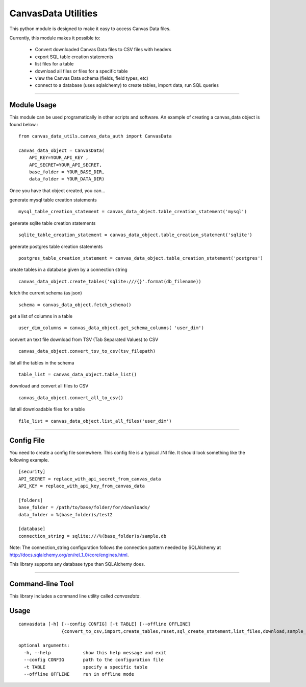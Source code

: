 CanvasData Utilities
=======================

This python module is designed to make it easy to access Canvas Data files.

Currently, this module makes it possible to:

  - Convert downloaded Canvas Data files to CSV files with headers
  - export SQL table creation statements 
  - list files for a table
  - download all files or files for a specific table
  - view the Canvas Data schema (fields, field types, etc)
  - connect to a database (uses sqlalchemy) to create tables, import data, run SQL queries


----

Module Usage
------------

This module can be used programatically in other scripts and software. An
example of creating a canvas_data object is found below.::
  
  from canvas_data_utils.canvas_data_auth import CanvasData

  canvas_data_object = CanvasData(
      API_KEY=YOUR_API_KEY ,
      API_SECRET=YOUR_API_SECRET, 
      base_folder = YOUR_BASE_DIR,
      data_folder = YOUR_DATA_DIR)

  
Once you have that object created, you can...

generate mysql table creation statements

::

  mysql_table_creation_statement = canvas_data_object.table_creation_statement('mysql')

generate sqlite table creation statements

::

  sqlite_table_creation_statement = canvas_data_object.table_creation_statement('sqlite')

generate postgres table creation statements

::

  postgres_table_creation_statement = canvas_data_object.table_creation_statement('postgres')

create tables in a database given by a connection string

::

  canvas_data_object.create_tables('sqlite:///{}'.format(db_filename))

fetch the current schema (as json)

::

  schema = canvas_data_object.fetch_schema()

get a list of columns in a table

::

  user_dim_columns = canvas_data_object.get_schema_columns( 'user_dim')

convert an text file download from TSV (Tab Separated Values) to CSV

::

  canvas_data_object.convert_tsv_to_csv(tsv_filepath)

list all the tables in the schema

::

  table_list = canvas_data_object.table_list()

download and convert all files to CSV

::

  canvas_data_object.convert_all_to_csv()

list all downloadable files for a table

::

  file_list = canvas_data_object.list_all_files('user_dim')

----

Config File
------------
You need to create a config file somewhere. This config file is a typical .INI
file. It should look something like the following example.

::

  [security]
  API_SECRET = replace_with_api_secret_from_canvas_data
  API_KEY = replace_with_api_key_from_canvas_data

  [folders]
  base_folder = /path/to/base/folder/for/downloads/
  data_folder = %(base_folder)s/test2

  [database]
  connection_string = sqlite:///%(base_folder)s/sample.db


Note: The connection_string configuration follows the connection pattern needed
by SQLAlchemy at http://docs.sqlalchemy.org/en/rel_1_0/core/engines.html.

This library supports any database type than SQLAlchemy does.

----

Command-line Tool
-----------------

This library includes a command line utility called `canvasdata`.

Usage
-----

::

  canvasdata [-h] [--config CONFIG] [-t TABLE] [--offline OFFLINE]
                  {convert_to_csv,import,create_tables,reset,sql_create_statement,list_files,download,sample_queries,schema}

  optional arguments:
    -h, --help            show this help message and exit
    --config CONFIG       path to the configuration file
    -t TABLE              specify a specific table
    --offline OFFLINE     run in offline mode


